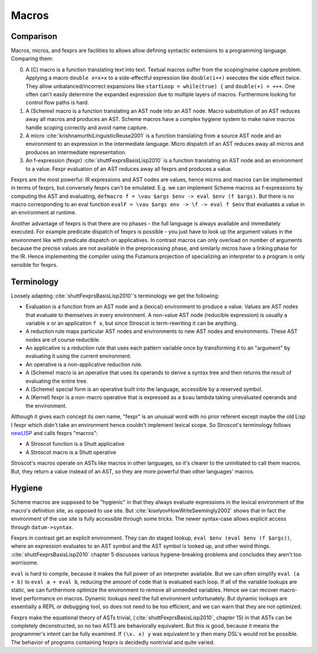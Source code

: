 Macros
######

Comparison
==========

Macros, micros, and fexprs are facilities to allows allow defining syntactic extensions to a programming language. Comparing them:

0. A (C) macro is a function translating text into text. Textual macros suffer from the scoping/name capture problem. Applying a macro ``double x=x+x`` to a side-effectful expression like ``double(i++)`` executes the side effect twice. They allow unbalanced/incorrect expansions like ``startLoop = while(true) {`` and ``double(+) = +++``. One often can't easily determine the expanded expression due to multiple layers of macros. Furthermore looking for control flow paths is hard.
1. A (Scheme) macro is a function translating an AST node into an AST node. Macro substitution of an AST reduces away all macros and produces an AST. Scheme macros have a complex hygiene system to make naive macros handle scoping correctly and avoid name capture.
2. A micro :cite:`krishnamurthiLinguisticReuse2001` is a function translating from a source AST node and an environment to an expression in the intermediate language. Micro dispatch of an AST reduces away all micros and produces an intermediate representation.
3. An f-expression (fexpr) :cite:`shuttFexprsBasisLisp2010` is a function translating an AST node and an environment to a value. Fexpr evaluation of an AST reduces away all fexprs and produces a value.

Fexprs are the most powerful: IR expressions and AST nodes are values, hence micros and macros can be implemented in terms of fexprs, but conversely fexprs can't be emulated. E.g. we can implement Scheme macros as f-expressions by computing the AST and evaluating, ``defmacro f = \vau $args $env -> eval $env (f $args)``. But there is no macro corresponding to an eval function ``evalF = \vau $args env -> \f -> eval f $env`` that evaluates a value in an environment at runtime.

Another advantage of fexprs is that there are no phases - the full language is always available and immediately executed. For example predicate dispatch of fexprs is possible - you just have to look up the argument values in the environment like with predicate dispatch on applicatives. In contrast macros can only overload on number of arguments because the precise values are not available in the preprocessing phase, and similarly micros have a linking phase for the IR. Hence implementing the compiler using the Futamura projection of specializing an interpreter to a program is only sensible for fexprs.

Terminology
===========

Loosely adapting :cite:`shuttFexprsBasisLisp2010`'s terminology we get the following:

* Evaluation is a function from an AST node and a (lexical) environment to produce a value. Values are AST nodes that evaluate to themselves in every environment. A non-value AST node (reducible expression) is usually a variable ``x`` or an application ``f x``, but since Stroscot is term-rewriting it can be anything.
* A reduction rule maps particular AST nodes and environments to new AST nodes and environments. These AST nodes are of course reducible.
* An applicative is a reduction rule that uses each pattern variable once by transforming it to an "argument" by evaluating it using the current environment.
* An operative is a non-applicative reduction rule.
* A (Scheme) macro is an operative that uses its operands to derive a syntax tree and then returns the result of evaluating the entire tree.
* A (Scheme) special form is an operative built into the language, accessible by a reserved symbol.
* A (Kernel) fexpr is a non-macro operative that is expressed as a ``$vau`` lambda taking unevaluated operands and the environment.

Although it gives each concept its own name, "fexpr" is an unusual word with no prior referent except maybe the old Lisp I fexpr which didn't take an environment hence couldn't implement lexical scope. So Stroscot's terminology follows `newLISP <http://www.newlisp.org/index.cgi?page=Differences_to_Other_LISPs>`__  and calls fexprs "macros":

* A Stroscot function is a Shutt applicative
* A Stroscot macro is a Shutt operative

Stroscot's macros operate on ASTs like macros in other languages, so it's clearer to the uninitiated to call them macros. But, they return a value instead of an AST, so they are more powerful than other languages' macros.

Hygiene
=======

Scheme macros are supposed to be "hygienic" in that they always evaluate expressions in the lexical environment of the macro's definition site, as opposed to use site. But :cite:`kiselyovHowWriteSeemingly2002` shows that in fact the environment of the use site is fully accessible through some tricks. The newer syntax-case allows explicit access through ``datum->syntax``.

Fexprs in contrast get an explicit environment. They can do staged lookup, ``eval $env (eval $env (f $args))``, where an expression evaluates to an AST symbol and the AST symbol is looked up, and other weird things. :cite:`shuttFexprsBasisLisp2010` chapter 5 discusses various hygiene-breaking problems and concludes they aren't too worrisome.

``eval`` is hard to compile, because it makes the full power of an interpreter available. But we can often simplify ``eval (a + b)`` to ``eval a + eval b``, reducing the amount of code that is evaluated each loop. If all of the variable lookups are static, we can furthermore optimize the environment to remove all unneeded variables. Hence we can recover macro-level performance on macros. Dynamic lookups need the full environment unfortunately. But dynamic lookups are essentially a REPL or debugging tool, so does not need to be too efficient, and we can warn that they are not optimized.

Fexprs make the equational theory of ASTs trivial, (:cite:`shuttFexprsBasisLisp2010`, chapter 15) in that ASTs can be completely deconstructed, so no two ASTS are behaviorally equivalent. But this is good, because it means the programmer's intent can be fully examined. If ``(\x. x) y`` was equivalent to ``y`` then many DSL's would not be possible. The behavior of programs containing fexprs is decidedly nontrivial and quite varied.
